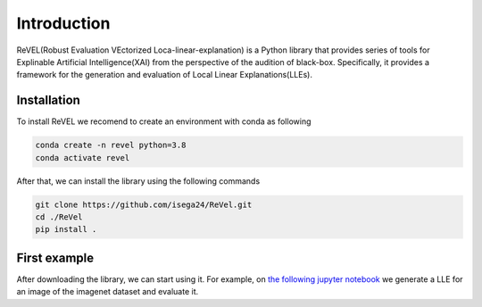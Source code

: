 Introduction
=================================

ReVEL(Robust Evaluation VEctorized Loca-linear-explanation) is a Python
library that provides series of tools for Explinable Artificial Intelligence(XAI) 
from the perspective of the audition of black-box. Specifically, it provides 
a framework for the generation and evaluation of Local Linear Explanations(LLEs).

Installation
------------

To install ReVEL we recomend to create an environment with conda as following

.. code-block:: bash

   conda create -n revel python=3.8
   conda activate revel

After that, we can install the library using the following commands

.. code-block:: bash

   git clone https://github.com/isega24/ReVel.git
   cd ./ReVel
   pip install .

First example
-------------

After downloading the library, we can start using it. For example, on `the following
jupyter notebook`_ we generate a LLE for an image of the imagenet dataset and evaluate it.

.. _the following jupyter notebook: notebooks/fisrt-steps.ipynb











   